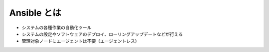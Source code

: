 .. _ansible-toha:

##################################################
Ansible とは
##################################################
- システムの各種作業の自動化ツール
- システムの設定やソフトウェアのデプロイ、ローリングアップデートなどが行える
- 管理対象ノードにエージェントは不要（エージェントレス）
